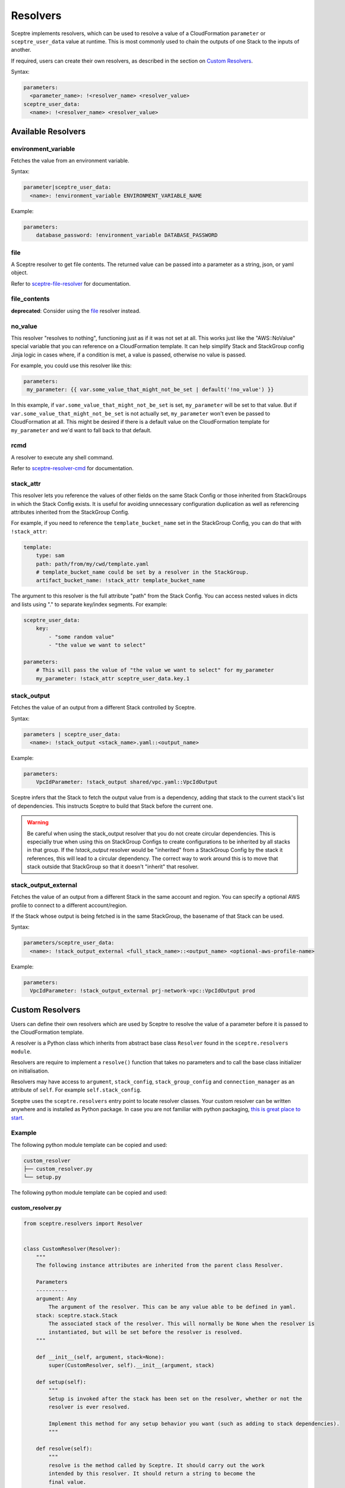 Resolvers
=========

Sceptre implements resolvers, which can be used to resolve a value of a
CloudFormation ``parameter`` or ``sceptre_user_data`` value at runtime. This is
most commonly used to chain the outputs of one Stack to the inputs of another.

If required, users can create their own resolvers, as described in the section
on `Custom Resolvers`_.

Syntax:

.. code-block:: yaml

   parameters:
     <parameter_name>: !<resolver_name> <resolver_value>
   sceptre_user_data:
     <name>: !<resolver_name> <resolver_value>

Available Resolvers
-------------------

environment_variable
~~~~~~~~~~~~~~~~~~~~

Fetches the value from an environment variable.

Syntax:

.. code-block:: yaml

   parameter|sceptre_user_data:
     <name>: !environment_variable ENVIRONMENT_VARIABLE_NAME

Example:

.. code-block:: yaml

   parameters:
       database_password: !environment_variable DATABASE_PASSWORD

file
~~~~

A Sceptre resolver to get file contents. The returned value can be passed into a parameter as
a string, json, or yaml object.

Refer to `sceptre-file-resolver <https://github.com/Sceptre/sceptre-file-resolver/>`_ for documentation.

file_contents
~~~~~~~~~~~~~

**deprecated**: Consider using the `file`_ resolver instead.

no_value
~~~~~~~~

This resolver "resolves to nothing", functioning just as if it was not set at all. This works just
like the "AWS::NoValue" special variable that you can reference on a CloudFormation template. It
can help simplify Stack and StackGroup config Jinja logic in cases where, if a condition is met, a
value is passed, otherwise no value is passed.

For example, you could use this resolver like this:

.. code-block:: yaml

   parameters:
    my_parameter: {{ var.some_value_that_might_not_be_set | default('!no_value') }}

In this example, if ``var.some_value_that_might_not_be_set`` is set, ``my_parameter`` will be set to
that value. But if ``var.some_value_that_might_not_be_set`` is not actually set, ``my_parameter``
won't even be passed to CloudFormation at all. This might be desired if there is a default value on
the CloudFormation template for ``my_parameter`` and we'd want to fall back to that default.

rcmd
~~~~

A resolver to execute any shell command.

Refer to `sceptre-resolver-cmd <https://github.com/Sceptre/sceptre-resolver-cmd/>`_ for documentation.

stack_attr
~~~~~~~~~~

This resolver lets you reference the values of other fields on the same Stack Config or those
inherited from StackGroups in which the Stack Config exists. It is useful for avoiding unnecessary
configuration duplication as well as referencing attributes inherited from the StackGroup Config.

For example, if you need to reference the ``template_bucket_name`` set in the StackGroup Config,
you can do that with ``!stack_attr``:

.. code-block:: yaml

   template:
       type: sam
       path: path/from/my/cwd/template.yaml
       # template_bucket_name could be set by a resolver in the StackGroup.
       artifact_bucket_name: !stack_attr template_bucket_name

The argument to this resolver is the full attribute "path" from the Stack Config. You can access
nested values in dicts and lists using "." to separate key/index segments. For example:

.. code-block:: yaml

   sceptre_user_data:
       key:
           - "some random value"
           - "the value we want to select"

   parameters:
       # This will pass the value of "the value we want to select" for my_parameter
       my_parameter: !stack_attr sceptre_user_data.key.1

stack_output
~~~~~~~~~~~~

Fetches the value of an output from a different Stack controlled by Sceptre.

Syntax:

.. code-block:: yaml

   parameters | sceptre_user_data:
     <name>: !stack_output <stack_name>.yaml::<output_name>

Example:

.. code-block:: yaml

   parameters:
       VpcIdParameter: !stack_output shared/vpc.yaml::VpcIdOutput

Sceptre infers that the Stack to fetch the output value from is a dependency,
adding that stack to the current stack's list of dependencies. This instructs
Sceptre to build that Stack before the current one.

.. warning::
   Be careful when using the stack_output resolver that you do not create circular dependencies.
   This is especially true when using this on StackGroup Configs to create configurations
   to be inherited by all stacks in that group. If the `!stack_output` resolver would be "inherited"
   from a StackGroup Config by the stack it references, this will lead to a circular dependency.
   The correct way to work around this is to move that stack outside that StackGroup so that it
   doesn't "inherit" that resolver.

stack_output_external
~~~~~~~~~~~~~~~~~~~~~

Fetches the value of an output from a different Stack in the same account and
region. You can specify a optional AWS profile to connect to a different
account/region.

If the Stack whose output is being fetched is in the same StackGroup, the
basename of that Stack can be used.

Syntax:

.. code-block:: yaml

   parameters/sceptre_user_data:
     <name>: !stack_output_external <full_stack_name>::<output_name> <optional-aws-profile-name>

Example:

.. code-block:: yaml

   parameters:
     VpcIdParameter: !stack_output_external prj-network-vpc::VpcIdOutput prod

Custom Resolvers
----------------

Users can define their own resolvers which are used by Sceptre to resolve the
value of a parameter before it is passed to the CloudFormation template.

A resolver is a Python class which inherits from abstract base class
``Resolver`` found in the ``sceptre.resolvers module``.

Resolvers are require to implement a ``resolve()`` function that takes no
parameters and to call the base class initializer on initialisation.

Resolvers may have access to ``argument``, ``stack_config``,
``stack_group_config`` and ``connection_manager`` as an attribute of ``self``.
For example ``self.stack_config``.

Sceptre uses the ``sceptre.resolvers`` entry point to locate resolver classes.
Your custom resolver can be written anywhere and is installed as Python
package.
In case you are not familiar with python packaging, `this is great place to start`_.

Example
~~~~~~~

The following python module template can be copied and used:

.. code-block:: text

   custom_resolver
   ├── custom_resolver.py
   └── setup.py

The following python module template can be copied and used:

custom_resolver.py
^^^^^^^^^^^^^^^^^^

.. code-block:: python

        from sceptre.resolvers import Resolver


        class CustomResolver(Resolver):
            """
            The following instance attributes are inherited from the parent class Resolver.

            Parameters
            ----------
            argument: Any
                The argument of the resolver. This can be any value able to be defined in yaml.
            stack: sceptre.stack.Stack
                The associated stack of the resolver. This will normally be None when the resolver is
                instantiated, but will be set before the resolver is resolved.
            """

            def __init__(self, argument, stack=None):
                super(CustomResolver, self).__init__(argument, stack)

            def setup(self):
                """
                Setup is invoked after the stack has been set on the resolver, whether or not the
                resolver is ever resolved.

                Implement this method for any setup behavior you want (such as adding to stack dependencies).
                """

            def resolve(self):
                """
                resolve is the method called by Sceptre. It should carry out the work
                intended by this resolver. It should return a string to become the
                final value.

                To use instance attribute self.<attribute_name>.

                Examples
                --------
                self.argument
                self.stack

                Returns
                -------
                str
                    Resolved value
                """
                return self.argument


setup.py
^^^^^^^^

.. code-block:: python

   from setuptools import setup

   setup(
       name='<custom_resolver_package_name>',
       py_modules=['<custom_resolver_module_name>'],
       entry_points={
           'sceptre.resolvers': [
               '<custom_resolver_command_name> = <custom_resolver_module_namef>:CustomResolver',
           ],
       }
   )

Then install using ``python setup.py install`` or ``pip install .`` commands.

This resolver can be used in a Stack config file with the following syntax:

.. code-block:: yaml

   template:
     path: <...>
     type: <...>
   parameters:
     param1: !<custom_resolver_command_name> <value> <optional-aws-profile>


Resolver arguments
^^^^^^^^^^^^^^^^^^
Resolver arguments can be a simple string or a complex data structure.

.. code-block:: yaml

   template:
     path: <...>
     type: <...>
    parameters:
      Param1: !ssm "/dev/DbPassword"
      Param2: !ssm {"name": "/dev/DbPassword"}
      Param3: !ssm
        name: "/dev/DbPassword"

.. _Custom Resolvers: #custom-resolvers
.. _this is great place to start: https://docs.python.org/3/distributing/

Resolving to nothing
^^^^^^^^^^^^^^^^^^^^
When a resolver returns ``None``, this means that it resolves to "nothing". For resolvers set for
single values (such as for ``template_bucket_name`` or ``role_arn``), this just means the value is
``None`` and treated like those values aren't actually set. But for resolvers inside of containers
like lists or dicts, when they resolve to "nothing", that item gets completely removed from their
containing list or dict.

This feature would be useful if you wanted to define a resolver that sometimes would resolve to be a
given stack parameter and sometimes would be not defined at all and use the template's default value
for that parameter. The resolver could just return `None` in those cases it wants to resolve to
nothing, similar to the AWS::NoValue pseudo-parameter that can be referenced in a CloudFormation
template.

Resolver placeholders
^^^^^^^^^^^^^^^^^^^^^
Resolvers (especially the !stack_output resolver) often express dependencies on other stacks and
their outputs. However, there are times when those stacks or outputs will not exist yet because they
have not yet been deployed. During normal deployment operations (using the ``launch``, ``create``,
``update``, and ``delete`` commands), Sceptre knows the correct order to resolve dependencies in and will
ensure that order is followed, so everything works as expected.

But there are other commands that will not actually deploy dependencies of a stack config before
operating on that Stack Config. These commands include ``generate``, ``validate``, and ``diff``.
If you have used resolvers to reverence other stacks, it is possible that a resolver might not be able
to be resolved when performing that command's operations and will trigger an error. This is not likely
to happen when you have only used resolvers in a stack's ``parameters``, but it is much more likely
if you have used them in ``sceptre_user_data`` with a Jinja or Python template. At those times (and
only when a resolver cannot be resolved), a **best-attempt placeholder value** will be supplied in to
allow the command to proceed. Depending on how your template or Stack Config is configured, the
command may or may not actually succeed using that placeholder value.

A few examples...

* If you have a stack parameter referencing ``!stack_output other_stack.yaml::OutputName``,
  and you run the ``diff`` command before other_stack.yaml has been deployed, the diff output will
  show the value of that parameter to be ``"{ !StackOutput(other_stack.yaml::OutputName) }"``.
* If you have a ``sceptre_user_data`` value used in a Jinja template referencing
  ``!stack_output other_stack.yaml::OutputName`` and you run the ``generate`` command, the generated
  template will replace that value with ``"StackOutputotherstackyamlOutputName"``. This isn't as
  "pretty" as the sort of placeholder used for stack parameters, but the use of sceptre_user_data is
  broader, so it placeholder values can only be alphanumeric to reduce chances of it breaking the
  template.
* Resolvable properties that are *always* used when performing template operations (like ``iam_role``
  and ``template_bucket_name``) will resolve to ``None`` and not be used for those operations if they
  cannot be resolved.

Any command that allows these placeholders can have them disabled with the ``--no-placeholders`` ClI
option.

